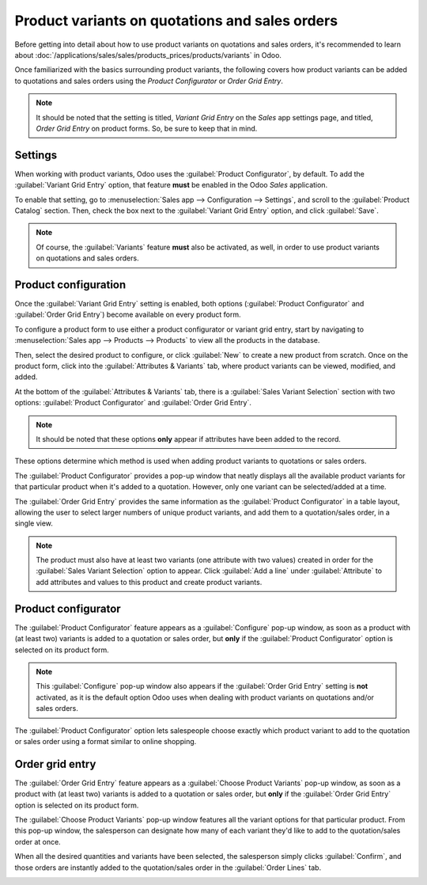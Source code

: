 ===============================================
Product variants on quotations and sales orders
===============================================

Before getting into detail about how to use product variants on quotations and sales orders, it's
recommended to learn about :doc:`/applications/sales/sales/products_prices/products/variants` in
Odoo.

Once familiarized with the basics surrounding product variants, the following covers how product
variants can be added to quotations and sales orders using the *Product Configurator* or *Order Grid
Entry*.

.. note::
   It should be noted that the setting is titled, `Variant Grid Entry` on the *Sales* app settings
   page, and titled, `Order Grid Entry` on product forms. So, be sure to keep that in mind.

Settings
========

When working with product variants, Odoo uses the :guilabel:`Product Configurator`, by default. To
add the :guilabel:`Variant Grid Entry` option, that feature **must** be enabled in the Odoo *Sales*
application.

To enable that setting, go to :menuselection:`Sales app --> Configuration --> Settings`, and scroll
to the :guilabel:`Product Catalog` section. Then, check the box next to the :guilabel:`Variant Grid
Entry` option, and click :guilabel:`Save`.

.. image:: orders_and_variants/order-grid-entry-setting.png
   :align: center
   :alt: The variant grid entry setting in the Odoo Sales application

.. note::
   Of course, the :guilabel:`Variants` feature **must** also be activated, as well, in order to use
   product variants on quotations and sales orders.

Product configuration
=====================

Once the :guilabel:`Variant Grid Entry` setting is enabled, both options (:guilabel:`Product
Configurator` and :guilabel:`Order Grid Entry`) become available on every product form.

To configure a product form to use either a product configurator or variant grid entry, start by
navigating to :menuselection:`Sales app --> Products --> Products` to view all the products in the
database.

Then, select the desired product to configure, or click :guilabel:`New` to create a new product from
scratch. Once on the product form, click into the :guilabel:`Attributes & Variants` tab, where
product variants can be viewed, modified, and added.

At the bottom of the :guilabel:`Attributes & Variants` tab, there is a :guilabel:`Sales Variant
Selection` section with two options: :guilabel:`Product Configurator` and :guilabel:`Order Grid
Entry`.

.. note::
   It should be noted that these options **only** appear if attributes have been added to the
   record.

.. image:: orders_and_variants/attributes-variants-tab-selection-options.png
   :align: center
   :alt: Sales variant selection options on the attributes and variants tab on product form.

These options determine which method is used when adding product variants to quotations or sales
orders.

The :guilabel:`Product Configurator` provides a pop-up window that neatly displays all the available
product variants for that particular product when it's added to a quotation. However, only one
variant can be selected/added at a time.

The :guilabel:`Order Grid Entry` provides the same information as the :guilabel:`Product
Configurator` in a table layout, allowing the user to select larger numbers of unique product
variants, and add them to a quotation/sales order, in a single view.

.. note::
   The product must also have at least two variants (one attribute with two values) created in order
   for the :guilabel:`Sales Variant Selection` option to appear. Click :guilabel:`Add a line` under
   :guilabel:`Attribute` to add attributes and values to this product and create product variants.

Product configurator
====================

The :guilabel:`Product Configurator` feature appears as a :guilabel:`Configure` pop-up window, as
soon as a product with (at least two) variants is added to a quotation or sales order, but **only**
if the :guilabel:`Product Configurator` option is selected on its product form.

.. image:: orders_and_variants/product-configurator-window.png
   :align: center
   :alt: The product configurator pop-up window that appears on a quotation or sales order.

.. note::
   This :guilabel:`Configure` pop-up window also appears if the :guilabel:`Order Grid Entry` setting
   is **not** activated, as it is the default option Odoo uses when dealing with product variants on
   quotations and/or sales orders.

The :guilabel:`Product Configurator` option lets salespeople choose exactly which product variant to
add to the quotation or sales order using a format similar to online shopping.

Order grid entry
================

The :guilabel:`Order Grid Entry` feature appears as a :guilabel:`Choose Product Variants` pop-up
window, as soon as a product with (at least two) variants is added to a quotation or sales order,
but **only** if the :guilabel:`Order Grid Entry` option is selected on its product form.

.. image:: orders_and_variants/choose-product-variants-popup.png
   :align: center
   :alt: The choose product variants pop-up window that appears on a quotation in Odoo.

The :guilabel:`Choose Product Variants` pop-up window features all the variant options for that
particular product. From this pop-up window, the salesperson can designate how many of each variant
they'd like to add to the quotation/sales order at once.

When all the desired quantities and variants have been selected, the salesperson simply clicks
:guilabel:`Confirm`, and those orders are instantly added to the quotation/sales order in the
:guilabel:`Order Lines` tab.

.. image:: orders_and_variants/order-grid-entry-order-lines-tab.png
   :align: center
   :alt: Populated order lines tab after order grid entry has been chosen to select products.

.. seealso::
   - :doc:`/applications/sales/sales/products_prices/products/variants`
